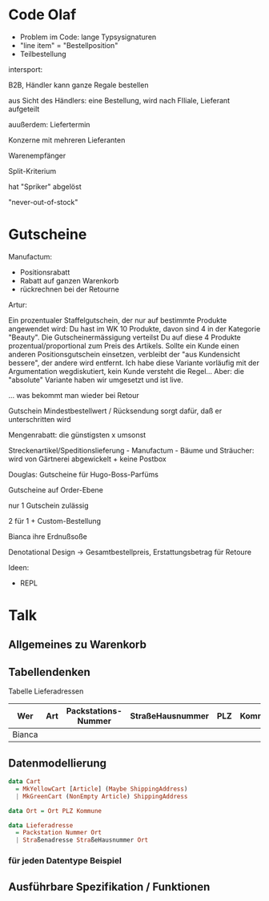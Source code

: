 * Code Olaf
- Problem im Code: lange Typsysignaturen
- "line item" = "Bestellposition"
- Teilbestellung

intersport:

B2B, Händler kann ganze Regale bestellen

aus Sicht des Händlers: eine Bestellung, wird nach FIliale, Lieferant
aufgeteilt

auußerdem: Liefertermin

Konzerne mit mehreren Lieferanten

Warenempfänger

Split-Kriterium

hat "Spriker" abgelöst

"never-out-of-stock"

* Gutscheine

Manufactum:

- Positionsrabatt
- Rabatt auf ganzen Warenkorb
- rückrechnen bei der Retourne

Artur:

Ein prozentualer Staffelgutschein, der nur auf bestimmte Produkte
angewendet wird: Du hast im WK 10 Produkte, davon sind 4 in der
Kategorie "Beauty". Die Gutscheinermässigung verteilst Du auf diese 4
Produkte prozentual/proportional zum Preis des Artikels. Sollte ein
Kunde einen anderen Positionsgutschein einsetzen, verbleibt der "aus
Kundensicht bessere", der andere wird entfernt. Ich habe diese
Variante vorläufig mit der Argumentation wegdiskutiert, kein Kunde
versteht die Regel... Aber: die "absolute" Variante haben wir
umgesetzt und ist live.

... was bekommt man wieder bei Retour

Gutschein Mindestbestellwert / Rücksendung sorgt dafür, daß er
unterschritten wird

Mengenrabatt: die günstigsten x umsonst

Streckenartikel/Speditionslieferung - Manufactum - Bäume und Sträucher: wird von Gärtnerei
abgewickelt + keine Postbox

Douglas: Gutscheine für Hugo-Boss-Parfüms

Gutscheine auf Order-Ebene

nur 1 Gutschein zulässig

2 für 1 + Custom-Bestellung

Bianca ihre Erdnußsoße

Denotational Design -> Gesamtbestellpreis, Erstattungsbetrag für
Retoure


Ideen:

- REPL

* Talk

** Allgemeines zu Warenkorb
** Tabellendenken

Tabelle Lieferadressen

| Wer    | Art | Packstations-Nummer | StraßeHausnummer | PLZ | Kommune |
|--------+-----+---------------------+------------------+-----+---------|
| Bianca |     |                     |                  |     |         |


** Datenmodellierung

#+begin_src haskell
data Cart
  = MkYellowCart [Article] (Maybe ShippingAddress)
  | MkGreenCart (NonEmpty Article) ShippingAddress

data Ort = Ort PLZ Kommune
  
data Lieferadresse
  = Packstation Nummer Ort
  | Straßenadresse StraßeHausnummer Ort
#+end_src

*** für jeden Datentype Beispiel

** Ausführbare Spezifikation / Funktionen




